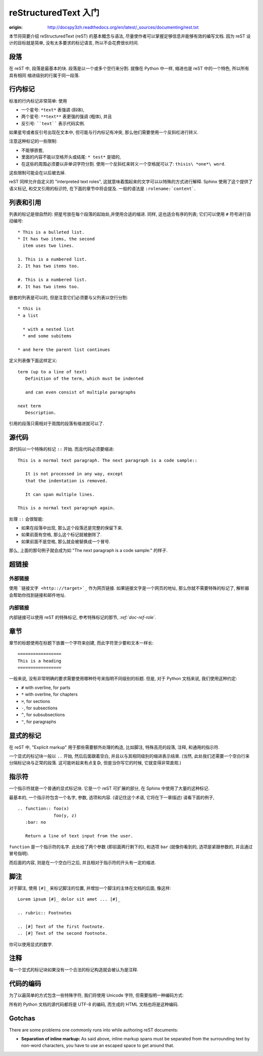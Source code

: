 reStructuredText 入门
================================================

:origin: http://docspy3zh.readthedocs.org/en/latest/_sources/documenting/rest.txt

本节将简要介绍 reStructuredText (reST) 的基本概念与语法,
尽量使作者可以掌握足够信息并能够有效的编写文档.
因为 reST 设计的目标就是简单, 没有太多要求的标记语言, 所以不会花费很长时间.


段落
-----------------

在 reST 中, 段落是最基本的块. 段落是以一个或多个空行来分割.
就像在 Python 中一样, 缩进也是 reST 中的一个特色, 所以所有具有相同
缩进级别的行属于同一段落.

行内标记
--------------------------

标准的行内标记非常简单: 使用

* 一个星号: ``*text*`` 表强调 (斜体),
* 两个星号: ``**text**`` 表更强的强调 (粗体), 并且
* 反引号: ````text```` 表示代码实例.

如果星号或者反引号出现在文本中, 但可能与行内标记有冲突,
那么他们需要使用一个反斜杠进行转义.

注意这种标记的一些限制:

* 不能够嵌套,
* 里面的内容不能以空格开头或结尾: ``* test*`` 是错的,
* 在这些的周围必须要以非单词字符分割.
  使用一个反斜杠来转义一个空格就可以了: ``thisis\ *one*\ word``.

这些限制可能会在以后被去掉.

reST 同样允许自定义的 "interpreted text roles",
这就意味着围起来的文字可以以特殊的方式进行解释.
Sphinx 使用了这个提供了语义标记, 和交叉引用的标识符,
在下面的章节中将会提及. 一般的语法是 ``:rolename:`content```.


列表和引用
------------------------------

列表的标记是很自然的: 把星号放在每个段落的起始处,并使用合适的缩进.
同样, 这也适合有序的列表; 它们可以使用 ``#`` 符号进行自动编号:

::

   * This is a bulleted list.
   * It has two items, the second
     item uses two lines.

   1. This is a numbered list.
   2. It has two items too.

   #. This is a numbered list.
   #. It has two items too.


嵌套的列表是可以的, 但是注意它们必须要与父列表以空行分割:

::

   * this is
   * a list

     * with a nested list
     * and some subitems

   * and here the parent list continues

定义列表像下面这样定义:

::

   term (up to a line of text)
      Definition of the term, which must be indented

      and can even consist of multiple paragraphs

   next term
      Description.


引用的段落只需相对于周围的段落有缩进就可以了.


源代码
----------------------

源代码以一个特殊的标记 ``::`` 开始. 而且代码必须要缩进:

::

   This is a normal text paragraph. The next paragraph is a code sample::

      It is not processed in any way, except
      that the indentation is removed.

      It can span multiple lines.

   This is a normal text paragraph again.

处理 ``::`` 会很智能:

* 如果在段落中出现, 那么这个段落还是完整的保留下来.

* 如果前面有空格, 那么这个标记就被删除了.

* 如果前面不是空格, 那么就会被替换成一个冒号.

那么, 上面的那句例子就会成为如 "The next paragraph is a code sample:"
的样子.


超链接
---------------------

外部链接
^^^^^^^^^^^^^^^^^^^^^^^^^

使用 ```链接文字 <http:://target>`_`` 作为网页链接.
如果链接文字是一个网页的地址, 那么你就不需要特殊的标记了,
解析器会帮助你找到链接和邮件地址.

内部链接
^^^^^^^^^^^^^^^^^^^^^^^^^^

内部链接可以使用 reST 的特殊标记, 参考特殊标记的那节, *:ref:`doc-ref-role`.*


章节
----------------

章节的标题使用在标题下放置一个字符来创建, 而此字符至少要和文本一样长:

::

   =================
   This is a heading
   =================

一般来说, 没有非常明确的要求需要使用哪种符号来指明不同级别的标题.
但是, 对于 Python 文档来说, 我们使用这种约定:

* ``#`` with overline, for parts
* ``*`` with overline, for chapters
* ``=``, for sections
* ``-``, for subsections
* ``^``, for subsubsections
* ``"``, for paragraphs


显式的标记
---------------------------

在 reST 中, "Explicit markup" 用于那些需要额外处理的构造,
比如脚注, 特殊高亮的段落, 注释, 和通用的指示符.

一个显式的标记块一般以 ``..`` 开始, 然后后面跟着空白,
并且以与其相同级别的缩进表示结束. (当然,
此处我们还需要一个空白行来分隔标记块与正常的段落.
这可能听起来有点复杂, 但是当你写它的时候, 它就变得非常直观.)


指示符
-------------------

一个指示符就是一个普通的显式标记块. 它是一个 reST 可扩展的部分,
在 Sphinx 中使用了大量的这种标记.

最基本的, 一个指示符包含一个名字, 参数, 选项和内容.
(请记住这个术语, 它将在下一章描述) 请看下面的例子,

::

   .. function:: foo(x)
                 foo(y, z)
      :bar: no

      Return a line of text input from the user.

``function`` 是一个指示符的名字. 此处给了两个参数 (即前面两行剩下的),
和选项 ``bar`` (就像你看到的, 选项是紧跟参数的, 并且通过冒号指明).

而后面的内容, 则是在一个空白行之后, 并且相对于指示符的开头有一定的缩进.


脚注
------------------

对于脚注, 使用 ``[#]_`` 来标记脚注的位置, 并增加一个脚注的主体在文档的后面,
像这样:

::

   Lorem ipsum [#]_ dolor sit amet ... [#]_

   .. rubric:: Footnotes

   .. [#] Text of the first footnote.
   .. [#] Text of the second footnote.

你可以使用显式的数字.


注释
--------------

每一个显式的标记块如果没有一个合法的标记构造就会被认为是注释.


代码的编码
------------------------------

为了以最简单的方式包含一些特殊字符, 我们将使用 Unicode 字符,
但需要指明一种编码方式:

所有的 Python 文档的源代码都将是 UTF-8 的编码,
而生成的 HTML 文档也将是这种编码.


Gotchas
-------

There are some problems one commonly runs into while authoring reST documents:

* **Separation of inline markup:** As said above, inline markup spans must be
  separated from the surrounding text by non-word characters, you have to use
  an escaped space to get around that.
